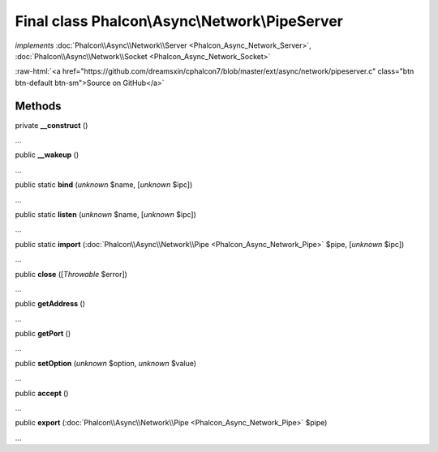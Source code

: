 Final class **Phalcon\\Async\\Network\\PipeServer**
===================================================

*implements* :doc:`Phalcon\\Async\\Network\\Server <Phalcon_Async_Network_Server>`, :doc:`Phalcon\\Async\\Network\\Socket <Phalcon_Async_Network_Socket>`

.. role:: raw-html(raw)
   :format: html

:raw-html:`<a href="https://github.com/dreamsxin/cphalcon7/blob/master/ext/async/network/pipeserver.c" class="btn btn-default btn-sm">Source on GitHub</a>`

Methods
-------

private  **__construct** ()

...


public  **__wakeup** ()

...


public static  **bind** (*unknown* $name, [*unknown* $ipc])

...


public static  **listen** (*unknown* $name, [*unknown* $ipc])

...


public static  **import** (:doc:`Phalcon\\Async\\Network\\Pipe <Phalcon_Async_Network_Pipe>` $pipe, [*unknown* $ipc])

...


public  **close** ([*Throwable* $error])

...


public  **getAddress** ()

...


public  **getPort** ()

...


public  **setOption** (*unknown* $option, *unknown* $value)

...


public  **accept** ()

...


public  **export** (:doc:`Phalcon\\Async\\Network\\Pipe <Phalcon_Async_Network_Pipe>` $pipe)

...


